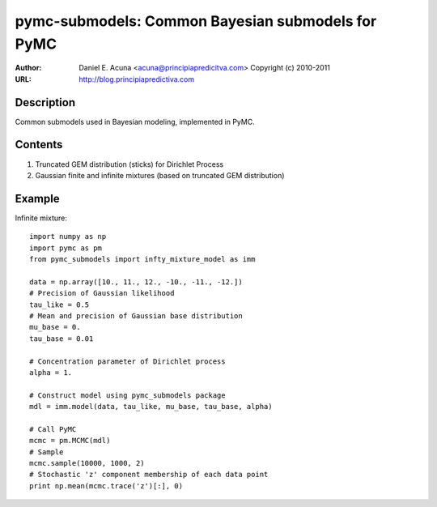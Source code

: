 **************************************************
pymc-submodels: Common Bayesian submodels for PyMC
**************************************************

:Author: Daniel E. Acuna <acuna@principiapredicitva.com> Copyright (c) 2010-2011
:URL: http://blog.principiapredictiva.com  


Description
===========

Common submodels used in Bayesian modeling, implemented in PyMC.

Contents
========

1. Truncated GEM distribution (sticks) for Dirichlet Process
2. Gaussian finite and infinite mixtures (based on truncated GEM distribution)

Example
=======

Infinite mixture::

   import numpy as np
   import pymc as pm
   from pymc_submodels import infty_mixture_model as imm
   
   data = np.array([10., 11., 12., -10., -11., -12.])
   # Precision of Gaussian likelihood
   tau_like = 0.5
   # Mean and precision of Gaussian base distribution
   mu_base = 0. 
   tau_base = 0.01
   
   # Concentration parameter of Dirichlet process
   alpha = 1. 
   
   # Construct model using pymc_submodels package
   mdl = imm.model(data, tau_like, mu_base, tau_base, alpha)
   
   # Call PyMC
   mcmc = pm.MCMC(mdl)
   # Sample
   mcmc.sample(10000, 1000, 2)   
   # Stochastic 'z' component membership of each data point
   print np.mean(mcmc.trace('z')[:], 0)
